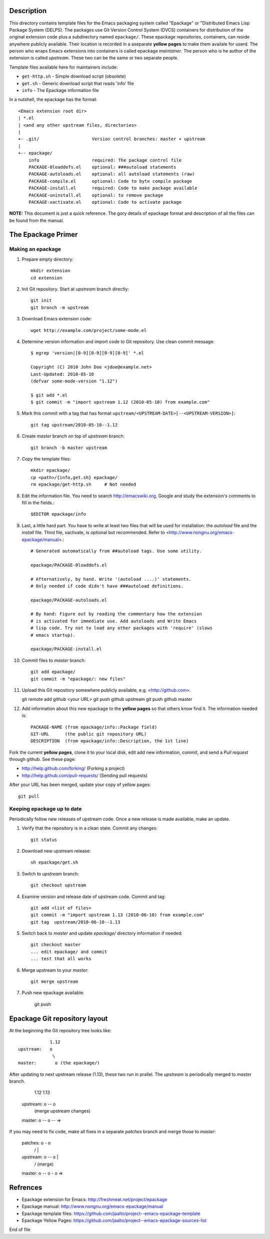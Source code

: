 Description
===========

This directory contains template files for the Emacs packaging system
called "Epackage" or "Distributed Emacs Lisp Package System (DELPS).
The packages use Git Version Control System (DVCS) containers for
distribution of the original extension code plus a subdirectory named
``epackage/``. These epackage repositories, containers, can reside
anywhere publicly available. Their location is recorded in a aseparate
**yellow pages** to make them availale for userd. The person who wraps
Emacs extensions into containers is called epackage *maintainer*. The
person who is he author of the extension is called *upstream*. These
two can be the same or two separate people.

Template files available here for maintainers include:

* ``get-http.sh``     - Simple download script (obsolete)
* ``get.sh``          - Generic download script that reads 'info' file
* ``info``            - The Epackage information file

In a nutshell, the epackage has the format::

    <Emacs extension root dir>
    | *.el
    | <and any other upstream files, directories>
    |
    +- .git/                    Version control branches: master + upstream
    |
    +-- epackage/
        info                    required: The package control file
        PACKAGE-0loaddefs.el    optional: ###autoload statements
        PACKAGE-autoloads.el    optional: all autoload statements (raw)
        PACKAGE-compile.el      optional: Code to byte compile package
        PACKAGE-install.el      required: Code to make package available
        PACKAGE-uninstall.el    optional: to remove package
        PACKAGE-xactivate.el    optional: Code to activate package

**NOTE:** This document is just a quick reference. The gory details of
epackage format and description of all the files can be found from the
manual.

The Epackage Primer
===================

Making an epackage
------------------

1. Prepare empty directory::

     mkdir extension
     cd extension

2. Init Git repository. Start at *upstream* branch directly::

     git init
     git branch -m upstream

3. Download Emacs extension code::

    wget http://example.com/project/some-mode.el

4. Determine version information and import code to Git repository. Use clean commit message::

    $ egrep 'version|[0-9][0-9][0-9][0-9]' *.el

    Copyright (C) 2010 John Doe <jdoe@example.net>
    Last-Updated: 2010-05-10
    (defvar some-mode-version "1.12")

    $ git add *.el
    $ git commit -m "import upstream 1.12 (2010-05-10) from example.com"

5. Mark this commit with a tag that has format ``upstream/<UPSTREAM-DATE>[--<UPSTREAM-VERSION>]``::

    git tag upstream/2010-05-10--1.12

6. Create *master* branch on top of *upstream* branch::

    git branch -b master upstream

7. Copy the template files::

    mkdir epackage/
    cp <path>/{info,get.sh} epackage/
    rm epackage/get-http.sh     # Not needed

8. Edit the information file. You need to search http://emacswiki.org, Google and study the extension's comments to fill in the fields.::

    $EDITOR epackage/info

9. Last, a little hard part. You have to write at least two files that will be used for installation: the *autoload* file and the *install* file. Third file, xactivate, is optional but recommended. Refer to <http://www.nongnu.org/emacs-epackage/manual>.::

    # Generated automatically from ##autoload tags. Use some utility.

    epackage/PACKAGE-0loaddefs.el

    # Afternatively, by hand. Write '(autoload ....)' statements.
    # Only needed if code didn't have ###autoload definitions.

    epackage/PACKAGE-autoloads.el

    # By hand: Figure out by reading the commentary how the extension
    # is activated for immediate use. Add autoloads and Write Emacs
    # lisp code. Try not to load any other packages with 'require' (slows
    # emacs startup).

    epackage/PACKAGE-install.el

#. Commit files to *master* branch::

    git add epackage/
    git commit -m "epackage/: new files"

#. Upload this Git repository somewhere publicly available, e.g. <http://github.com>.

   git remote add github <your URL>
   git push github upstream
   git push github master

#. Add information about this new epackage to the **yellow pages** so that others know find it. The information needed is::

    PACKAGE-NAME (from epackage/info::Package field)
    GIT-URL      (the public git repository URL)
    DESCRIPTION  (from epackage/info::Description, the 1st line)

Fork the current **yellow pages**, clone it to your local disk, edit
add new information, commit, and send a *Pull request* through github.
See these page:

- http://help.github.com/forking/  (Forking a project)
- http://help.github.com/pull-requests/ (Sending pull requests)

After your URL has been merged, update your copy of yellow pages::

    git pull

Keeping epackage up to date
---------------------------

Periodically follow new releases of upstream code. Once a new release is
made available, make an update.

1. Verify that the repository is in a clean state. Commit any changes::

    git status

2. Download new upstream release::

    sh epackage/get.sh

3. Switch to *upstream* branch::

    git checkout upstream

4. Examine version and release date of upstream code. Commit and tag::

    git add <list of files>
    git commit -m "import upstream 1.13 (2010-06-10) from example.com"
    git tag  upstream/2010-06-10--1.13

5. Switch back to *master* and update `epackage/` directory information if needed::

    git checkout master
    ... edit epackage/ and commit
    ... test that all works

6. Merge upstream to your *master*::

    git merge upstream

7. Push new epackage available:

    git push

Epackage Git repository layout
==============================

At the beginning the Git repository tree looks like::

                1.12
    upstream:   o
                 \
    master:       o (the epackage/)

After updating to next upstream release (1.13), these two run in
prallel. The *upstream* is periodically merged to *master* branch.

                1.12 1.13
    upstream:   o -- o
                 \    \ (merge upstream changes)
    master:       o -- o -- =>

If you may need to fix code, make all fixes in a separate *patches*
branch and merge those to *master*:


    patches:           o - o
		      /    |
    upstream:   o -- o     |
                 \    \    \/ (merge)
    master:       o -- o - o =>


Refrences
=========

* Epackage extension for Emacs: http://freshmeat.net/project/epackage
* Epackage manual: http://www.nongnu.org/emacs-epackage/manual
* Epackage template files: https://github.com/jaalto/project--emacs-epackage-template
* Epackage Yellow Pages: https://github.com/jaalto/project--emacs-epackage-sources-list

End of file
